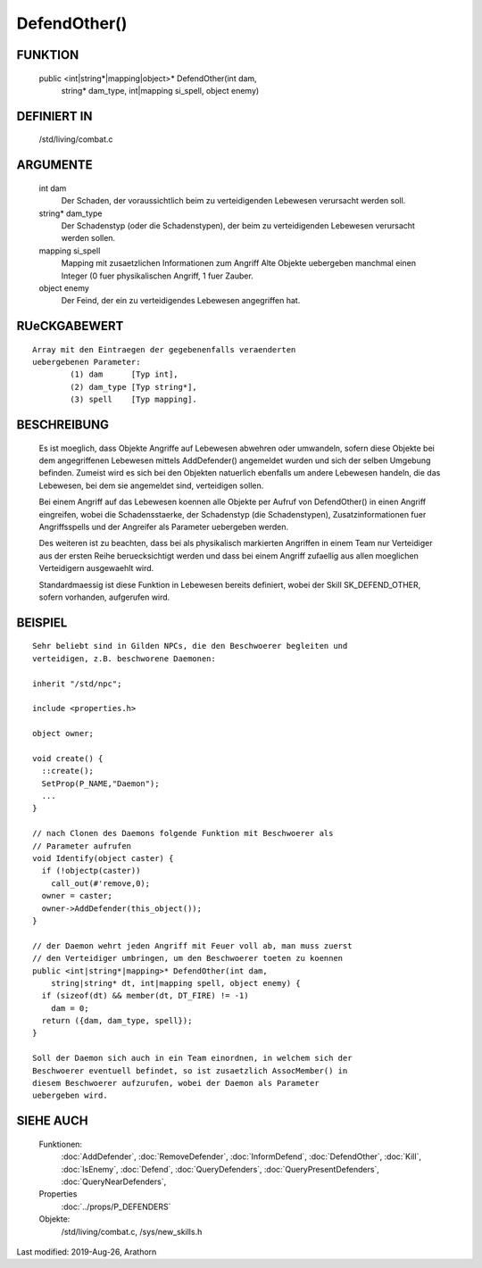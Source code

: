 DefendOther()
=============

FUNKTION
--------

    public <int|string*|mapping|object>* DefendOther(int dam,
                       string* dam_type, int|mapping si_spell, object enemy)

DEFINIERT IN
------------

    /std/living/combat.c

ARGUMENTE
---------

    int dam
      Der Schaden, der voraussichtlich beim zu verteidigenden Lebewesen
      verursacht werden soll.

    string* dam_type
      Der Schadenstyp (oder die Schadenstypen), der beim zu
      verteidigenden Lebewesen verursacht werden sollen.

    mapping si_spell
      Mapping mit zusaetzlichen Informationen zum Angriff
      Alte Objekte uebergeben manchmal einen Integer (0 fuer
      physikalischen Angriff, 1 fuer Zauber.

    object enemy
      Der Feind, der ein zu verteidigendes Lebewesen angegriffen hat.

RUeCKGABEWERT
-------------
::

    Array mit den Eintraegen der gegebenenfalls veraenderten
    uebergebenen Parameter: 
            (1) dam      [Typ int], 
            (2) dam_type [Typ string*], 
            (3) spell    [Typ mapping].

BESCHREIBUNG
------------

    Es ist moeglich, dass Objekte Angriffe auf Lebewesen abwehren oder
    umwandeln, sofern diese Objekte bei dem angegriffenen Lebewesen
    mittels AddDefender() angemeldet wurden und sich der selben Umgebung
    befinden.
    Zumeist wird es sich bei den Objekten natuerlich ebenfalls um
    andere Lebewesen handeln, die das Lebewesen, bei dem sie angemeldet
    sind, verteidigen sollen.
    
    Bei einem Angriff auf das Lebewesen koennen alle Objekte per Aufruf
    von DefendOther() in einen Angriff eingreifen, wobei die
    Schadensstaerke, der Schadenstyp (die Schadenstypen),
    Zusatzinformationen fuer Angriffsspells und der Angreifer als
    Parameter uebergeben werden.

    Des weiteren ist zu beachten, dass bei als physikalisch markierten
    Angriffen in einem Team nur Verteidiger aus der ersten Reihe
    beruecksichtigt werden und dass bei einem Angriff zufaellig aus
    allen moeglichen Verteidigern ausgewaehlt wird.
    
    Standardmaessig ist diese Funktion in Lebewesen bereits definiert,
    wobei der Skill SK_DEFEND_OTHER, sofern vorhanden, aufgerufen wird.

BEISPIEL
--------
::

    Sehr beliebt sind in Gilden NPCs, die den Beschwoerer begleiten und
    verteidigen, z.B. beschworene Daemonen:
    
    inherit "/std/npc";
    
    include <properties.h>
    
    object owner;
    
    void create() {
      ::create();
      SetProp(P_NAME,"Daemon");
      ...
    }
    
    // nach Clonen des Daemons folgende Funktion mit Beschwoerer als
    // Parameter aufrufen
    void Identify(object caster) {
      if (!objectp(caster))
        call_out(#'remove,0);
      owner = caster;
      owner->AddDefender(this_object());
    }
    
    // der Daemon wehrt jeden Angriff mit Feuer voll ab, man muss zuerst
    // den Verteidiger umbringen, um den Beschwoerer toeten zu koennen
    public <int|string*|mapping>* DefendOther(int dam, 
        string|string* dt, int|mapping spell, object enemy) {
      if (sizeof(dt) && member(dt, DT_FIRE) != -1)
        dam = 0;
      return ({dam, dam_type, spell});
    }
    
    Soll der Daemon sich auch in ein Team einordnen, in welchem sich der
    Beschwoerer eventuell befindet, so ist zusaetzlich AssocMember() in
    diesem Beschwoerer aufzurufen, wobei der Daemon als Parameter
    uebergeben wird.

SIEHE AUCH
----------

  Funktionen:
    :doc:`AddDefender`, :doc:`RemoveDefender`, :doc:`InformDefend`, :doc:`DefendOther`,
    :doc:`Kill`, :doc:`IsEnemy`, :doc:`Defend`, :doc:`QueryDefenders`, 
    :doc:`QueryPresentDefenders`, :doc:`QueryNearDefenders`, 
  Properties
    :doc:`../props/P_DEFENDERS`
  Objekte:
    /std/living/combat.c, /sys/new_skills.h

Last modified: 2019-Aug-26, Arathorn 
